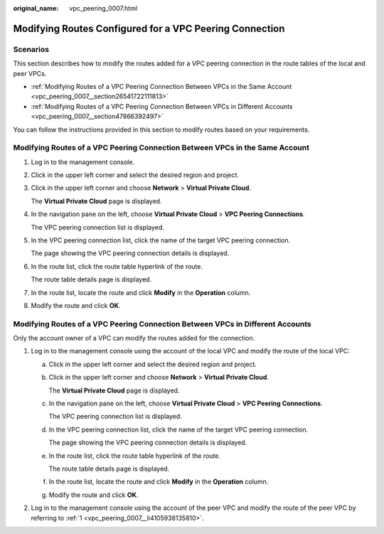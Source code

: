 :original_name: vpc_peering_0007.html

.. _vpc_peering_0007:

Modifying Routes Configured for a VPC Peering Connection
========================================================

Scenarios
---------

This section describes how to modify the routes added for a VPC peering connection in the route tables of the local and peer VPCs.

-  :ref:`Modifying Routes of a VPC Peering Connection Between VPCs in the Same Account <vpc_peering_0007__section26541722111813>`
-  :ref:`Modifying Routes of a VPC Peering Connection Between VPCs in Different Accounts <vpc_peering_0007__section47866392497>`

You can follow the instructions provided in this section to modify routes based on your requirements.

.. _vpc_peering_0007__section26541722111813:

Modifying Routes of a VPC Peering Connection Between VPCs in the Same Account
-----------------------------------------------------------------------------

#. Log in to the management console.

#. Click |image1| in the upper left corner and select the desired region and project.

#. Click |image2| in the upper left corner and choose **Network** > **Virtual Private Cloud**.

   The **Virtual Private Cloud** page is displayed.

#. In the navigation pane on the left, choose **Virtual Private Cloud** > **VPC Peering Connections**.

   The VPC peering connection list is displayed.

#. In the VPC peering connection list, click the name of the target VPC peering connection.

   The page showing the VPC peering connection details is displayed.

#. In the route list, click the route table hyperlink of the route.

   The route table details page is displayed.

#. In the route list, locate the route and click **Modify** in the **Operation** column.

#. Modify the route and click **OK**.

.. _vpc_peering_0007__section47866392497:

Modifying Routes of a VPC Peering Connection Between VPCs in Different Accounts
-------------------------------------------------------------------------------

Only the account owner of a VPC can modify the routes added for the connection.

#. .. _vpc_peering_0007__li4105938135810:

   Log in to the management console using the account of the local VPC and modify the route of the local VPC:

   a. Click |image3| in the upper left corner and select the desired region and project.

   b. Click |image4| in the upper left corner and choose **Network** > **Virtual Private Cloud**.

      The **Virtual Private Cloud** page is displayed.

   c. In the navigation pane on the left, choose **Virtual Private Cloud** > **VPC Peering Connections**.

      The VPC peering connection list is displayed.

   d. In the VPC peering connection list, click the name of the target VPC peering connection.

      The page showing the VPC peering connection details is displayed.

   e. In the route list, click the route table hyperlink of the route.

      The route table details page is displayed.

   f. In the route list, locate the route and click **Modify** in the **Operation** column.

   g. Modify the route and click **OK**.

#. Log in to the management console using the account of the peer VPC and modify the route of the peer VPC by referring to :ref:`1 <vpc_peering_0007__li4105938135810>`.

.. |image1| image:: /_static/images/en-us_image_0000001818982734.png
.. |image2| image:: /_static/images/en-us_image_0000001865662901.png
.. |image3| image:: /_static/images/en-us_image_0000001818982734.png
.. |image4| image:: /_static/images/en-us_image_0000001818823166.png
